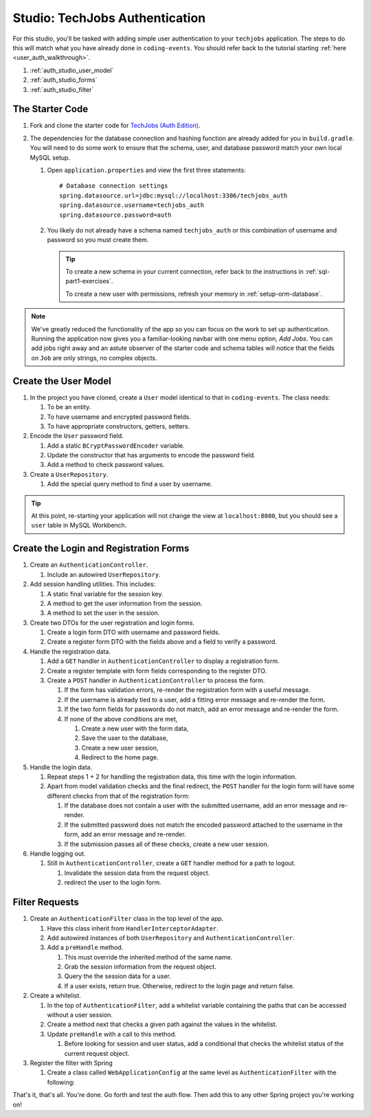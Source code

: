 Studio: TechJobs Authentication
===============================

For this studio, you'll be tasked with adding simple user authentication to your 
``techjobs`` application. The steps to do this will match what you have already done 
in ``coding-events``. You should refer back to the tutorial starting 
:ref:`here <user_auth_walkthrough>`.

#. :ref:`auth_studio_user_model`
#. :ref:`auth_studio_forms`
#. :ref:`auth_studio_filter`

The Starter Code
----------------

#. Fork and clone the starter code for 
   `TechJobs (Auth Edition) <https://github.com/LaunchCodeEducation/java-web-dev-techjobs-authentication>`__.

#. The dependencies for the database connection and hashing function 
   are already added for you in ``build.gradle``. You will need to 
   do some work to ensure that the schema, user, and database password 
   match your own local MySQL setup.

   #. Open ``application.properties`` and view the first three statements:

      ::  

         # Database connection settings
         spring.datasource.url=jdbc:mysql://localhost:3306/techjobs_auth
         spring.datasource.username=techjobs_auth
         spring.datasource.password=auth

   #. You likely do not already have a schema named ``techjobs_auth`` or 
      this combination of username and password so you must create them.

      .. admonition:: Tip
      
         To create a new schema in your current connection, refer 
         back to the instructions in :ref:`sql-part1-exercises`.

         To create a new user with permissions, refresh your memory
         in :ref:`setup-orm-database`.

.. admonition:: Note
   
      We've greatly reduced the functionality of the app so you can focus
      on the work to set up authentication. Running the application now 
      gives you a familiar-looking navbar with one menu option, *Add Jobs*.
      You can add jobs right away and an astute observer of the starter code and
      schema tables will notice that the fields on ``Job`` are only strings, no
      complex objects.

.. _auth_studio_user_model:

Create the User Model
---------------------

#. In the project you have cloned, create a ``User`` model identical to that in ``coding-events``. The class needs:

   #. To be an entity.
   #. To have username and encrypted password fields.
   #. To have appropriate constructors, getters, setters.

#. Encode the ``User`` password field.

   #. Add a static ``BCryptPasswordEncoder`` variable.
   #. Update the constructor that has arguments to encode the password field.
   #. Add a method to check password values.

#. Create a ``UserRepository``.

   #. Add the special query method to find a user by username.

.. admonition:: Tip

   At this point, re-starting your application will not change the view
   at ``localhost:8080``, but you should see a ``user`` table in MySQL Workbench. 
   

.. _auth_studio_forms:

Create the Login and Registration Forms
---------------------------------------

#. Create an ``AuthenticationController``.

   #. Include an autowired ``UserRepository``.

#. Add session handling utilities. This includes:

   #. A static final variable for the session key.
   #. A method to get the user information from the session.
   #. A method to set the user in the session.

#. Create two DTOs for the user registration and login forms.

   #. Create a login form DTO with username and password fields.
   #. Create a register form DTO with the fields above and a field to verify a password.

#. Handle the registration data.

   #. Add a ``GET`` handler in ``AuthenticationController`` to display a registration form.
   #. Create a register template with form fields corresponding to the register DTO.
   #. Create a ``POST`` handler in ``AuthenticationController`` to process the form.

      #. If the form has validation errors, re-render the registration form with a useful message.
      #. If the username is already tied to a user, add a fitting error message and re-render the form.
      #. If the two form fields for passwords do not match, add an error message and re-render the form.
      #. If none of the above conditions are met, 
      
         #. Create a new user with the form data, 
         #. Save the user to the database, 
         #. Create a new user session,
         #. Redirect to the home page.

#. Handle the login data.

   #. Repeat steps 1 + 2 for handling the registration data, this time with the login information.
   #. Apart from model validation checks and the final redirect, the ``POST`` handler for the login form will 
      have some different checks from that of the registration form:

      #. If the database does not contain a user with the submitted username, add an error message and re-render.
      #. If the submitted password does not match the encoded password attached to the username in the form, 
         add an error message and re-render.
      #. If the submission passes all of these checks, create a new user session.

#. Handle logging out.

   #. Still in ``AuthenticationController``, create a ``GET`` handler method for a path to logout.

      #. Invalidate the session data from the request object.
      #. redirect the user to the login form.

.. _auth_studio_filter:

Filter Requests
---------------

#. Create an ``AuthenticationFilter`` class in the top level of the app.

   #. Have this class inherit from ``HandlerInterceptorAdapter``.
   #. Add autowired instances of both ``UserRepository`` and ``AuthenticationController``.
   #. Add a ``preHandle`` method.

      #. This must override the inherited method of the same name.
      #. Grab the session information from the request object.
      #. Query the the session data for a user.
      #. If a user exists, return true. Otherwise, redirect to the login page and return false.

#. Create a whitelist.

   #. In the top of ``AuthenticationFilter``, add a whitelist variable containing the paths that can be 
      accessed without a user session.
   #. Create a method next that checks a given path against the values in the whitelist. 
   #. Update ``preHandle`` with a call to this method.

      #. Before looking for session and user status, add a conditional that checks the whitelist status 
         of the current request object.

#. Register the filter with Spring

   #. Create a class called ``WebApplicationConfig`` at the same 
      level as ``AuthenticationFilter`` with the following:

      .. sourcecode:: java
         :lineno-start: 11

         @Configuration
         public class WebApplicationConfig implements WebMvcConfigurer {

            // Create spring-managed object to allow the app to access our filter
            @Bean
            public AuthenticationFilter authenticationFilter() {
               return new AuthenticationFilter();
            }

            // Register the filter with the Spring container
            @Override
            public void addInterceptors(InterceptorRegistry registry) {
               registry.addInterceptor( authenticationFilter() );
            }

         }

That's it, that's all. You're done. Go forth and test the auth flow. 
Then add this to any other Spring project you're working on!
      
